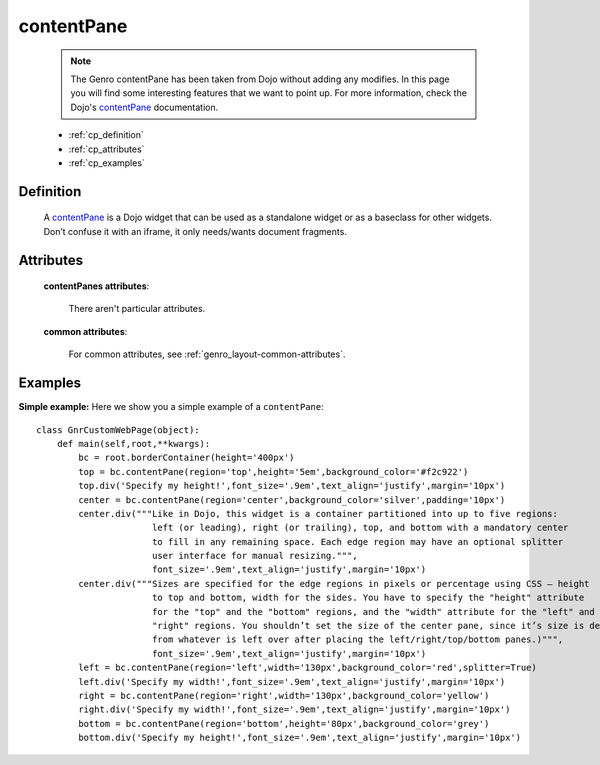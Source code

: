 .. _genro_contentpane:

===========
contentPane
===========

    .. note:: The Genro contentPane has been taken from Dojo without adding any modifies. In this page you will find some interesting features that we want to point up. For more information, check the Dojo's contentPane_ documentation.

    .. _contentPane: http://api.dojotoolkit.org/jsdoc/1.2/dijit.layout.ContentPane

    * :ref:`cp_definition`
    * :ref:`cp_attributes`
    * :ref:`cp_examples`

.. _cp_definition:

Definition
==========

    .. method:: pane.contentPane([**kwargs])

    A contentPane_ is a Dojo widget that can be used as a standalone widget or as a baseclass for other widgets. Don’t confuse it with an iframe, it only needs/wants document fragments.

.. _cp_attributes:

Attributes
==========

    **contentPanes attributes**:

        There aren't particular attributes.

    **common attributes**:

        For common attributes, see :ref:`genro_layout-common-attributes`.

.. _cp_examples:

Examples
========

.. _cp_simple:

**Simple example:** Here we show you a simple example of a ``contentPane``::

    class GnrCustomWebPage(object):
        def main(self,root,**kwargs):
            bc = root.borderContainer(height='400px')
            top = bc.contentPane(region='top',height='5em',background_color='#f2c922')
            top.div('Specify my height!',font_size='.9em',text_align='justify',margin='10px')
            center = bc.contentPane(region='center',background_color='silver',padding='10px')
            center.div("""Like in Dojo, this widget is a container partitioned into up to five regions:
                          left (or leading), right (or trailing), top, and bottom with a mandatory center
                          to fill in any remaining space. Each edge region may have an optional splitter
                          user interface for manual resizing.""",
                          font_size='.9em',text_align='justify',margin='10px')
            center.div("""Sizes are specified for the edge regions in pixels or percentage using CSS – height
                          to top and bottom, width for the sides. You have to specify the "height" attribute
                          for the "top" and the "bottom" regions, and the "width" attribute for the "left" and
                          "right" regions. You shouldn’t set the size of the center pane, since it’s size is determined
                          from whatever is left over after placing the left/right/top/bottom panes.)""",
                          font_size='.9em',text_align='justify',margin='10px')
            left = bc.contentPane(region='left',width='130px',background_color='red',splitter=True)
            left.div('Specify my width!',font_size='.9em',text_align='justify',margin='10px')
            right = bc.contentPane(region='right',width='130px',background_color='yellow')
            right.div('Specify my width!',font_size='.9em',text_align='justify',margin='10px')
            bottom = bc.contentPane(region='bottom',height='80px',background_color='grey')
            bottom.div('Specify my height!',font_size='.9em',text_align='justify',margin='10px')

